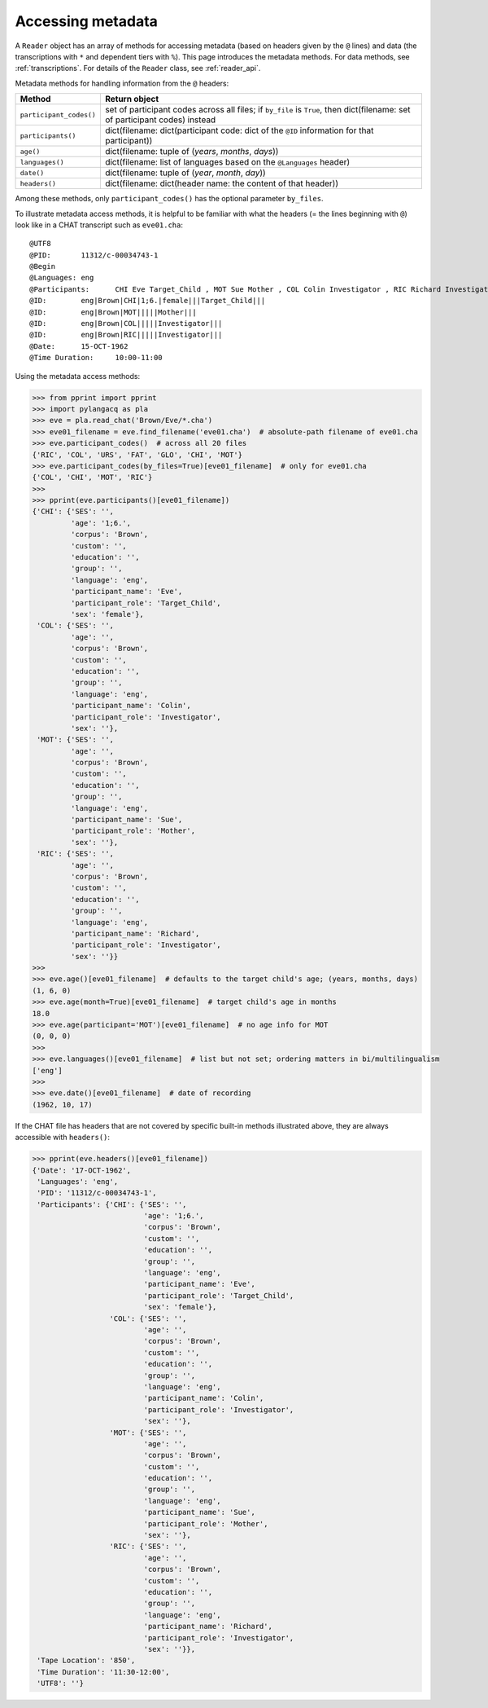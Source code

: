 .. _metadata:

Accessing metadata
==================

A ``Reader`` object has an array of methods for accessing metadata
(based on headers given by the ``@`` lines) and data
(the transcriptions with ``*`` and dependent tiers with ``%``).
This page introduces the metadata methods.
For data methods, see :ref:`transcriptions`.
For details of the ``Reader`` class, see :ref:`reader_api`.

Metadata methods for handling information from the ``@`` headers:

=======================  =========================================================================================
Method                   Return object
=======================  =========================================================================================
``participant_codes()``  set of participant codes across all files; if ``by_file`` is ``True``, then dict(filename: set of participant codes) instead
``participants()``       dict(filename: dict(participant code: dict of the ``@ID`` information for that participant))
``age()``                dict(filename: tuple of (*years*, *months*, *days*))
``languages()``          dict(filename: list of languages based on the ``@Languages`` header)
``date()``               dict(filename: tuple of (*year*, *month*, *day*))
``headers()``            dict(filename: dict(header name: the content of that header))
=======================  =========================================================================================

Among these methods, only ``participant_codes()`` has the optional parameter
``by_files``.

To illustrate metadata access methods, it is helpful to be familiar with what
the headers (= the lines beginning with ``@``) look like in a CHAT transcript
such as ``eve01.cha``::

    @UTF8
    @PID:	11312/c-00034743-1
    @Begin
    @Languages:	eng
    @Participants:	CHI Eve Target_Child , MOT Sue Mother , COL Colin Investigator , RIC Richard Investigator
    @ID:	eng|Brown|CHI|1;6.|female|||Target_Child|||
    @ID:	eng|Brown|MOT|||||Mother|||
    @ID:	eng|Brown|COL|||||Investigator|||
    @ID:	eng|Brown|RIC|||||Investigator|||
    @Date:	15-OCT-1962
    @Time Duration:	10:00-11:00

Using the metadata access methods:

.. code-block:: python

    >>> from pprint import pprint
    >>> import pylangacq as pla
    >>> eve = pla.read_chat('Brown/Eve/*.cha')
    >>> eve01_filename = eve.find_filename('eve01.cha')  # absolute-path filename of eve01.cha
    >>> eve.participant_codes()  # across all 20 files
    {'RIC', 'COL', 'URS', 'FAT', 'GLO', 'CHI', 'MOT'}
    >>> eve.participant_codes(by_files=True)[eve01_filename]  # only for eve01.cha
    {'COL', 'CHI', 'MOT', 'RIC'}
    >>>
    >>> pprint(eve.participants()[eve01_filename])
    {'CHI': {'SES': '',
             'age': '1;6.',
             'corpus': 'Brown',
             'custom': '',
             'education': '',
             'group': '',
             'language': 'eng',
             'participant_name': 'Eve',
             'participant_role': 'Target_Child',
             'sex': 'female'},
     'COL': {'SES': '',
             'age': '',
             'corpus': 'Brown',
             'custom': '',
             'education': '',
             'group': '',
             'language': 'eng',
             'participant_name': 'Colin',
             'participant_role': 'Investigator',
             'sex': ''},
     'MOT': {'SES': '',
             'age': '',
             'corpus': 'Brown',
             'custom': '',
             'education': '',
             'group': '',
             'language': 'eng',
             'participant_name': 'Sue',
             'participant_role': 'Mother',
             'sex': ''},
     'RIC': {'SES': '',
             'age': '',
             'corpus': 'Brown',
             'custom': '',
             'education': '',
             'group': '',
             'language': 'eng',
             'participant_name': 'Richard',
             'participant_role': 'Investigator',
             'sex': ''}}
    >>>
    >>> eve.age()[eve01_filename]  # defaults to the target child's age; (years, months, days)
    (1, 6, 0)
    >>> eve.age(month=True)[eve01_filename]  # target child's age in months
    18.0
    >>> eve.age(participant='MOT')[eve01_filename]  # no age info for MOT
    (0, 0, 0)
    >>>
    >>> eve.languages()[eve01_filename]  # list but not set; ordering matters in bi/multilingualism
    ['eng']
    >>>
    >>> eve.date()[eve01_filename]  # date of recording
    (1962, 10, 17)

If the CHAT file has headers that are not covered by specific built-in
methods illustrated above, they are always accessible with ``headers()``:

.. code-block:: python

    >>> pprint(eve.headers()[eve01_filename])
    {'Date': '17-OCT-1962',
     'Languages': 'eng',
     'PID': '11312/c-00034743-1',
     'Participants': {'CHI': {'SES': '',
                              'age': '1;6.',
                              'corpus': 'Brown',
                              'custom': '',
                              'education': '',
                              'group': '',
                              'language': 'eng',
                              'participant_name': 'Eve',
                              'participant_role': 'Target_Child',
                              'sex': 'female'},
                      'COL': {'SES': '',
                              'age': '',
                              'corpus': 'Brown',
                              'custom': '',
                              'education': '',
                              'group': '',
                              'language': 'eng',
                              'participant_name': 'Colin',
                              'participant_role': 'Investigator',
                              'sex': ''},
                      'MOT': {'SES': '',
                              'age': '',
                              'corpus': 'Brown',
                              'custom': '',
                              'education': '',
                              'group': '',
                              'language': 'eng',
                              'participant_name': 'Sue',
                              'participant_role': 'Mother',
                              'sex': ''},
                      'RIC': {'SES': '',
                              'age': '',
                              'corpus': 'Brown',
                              'custom': '',
                              'education': '',
                              'group': '',
                              'language': 'eng',
                              'participant_name': 'Richard',
                              'participant_role': 'Investigator',
                              'sex': ''}},
     'Tape Location': '850',
     'Time Duration': '11:30-12:00',
     'UTF8': ''}
